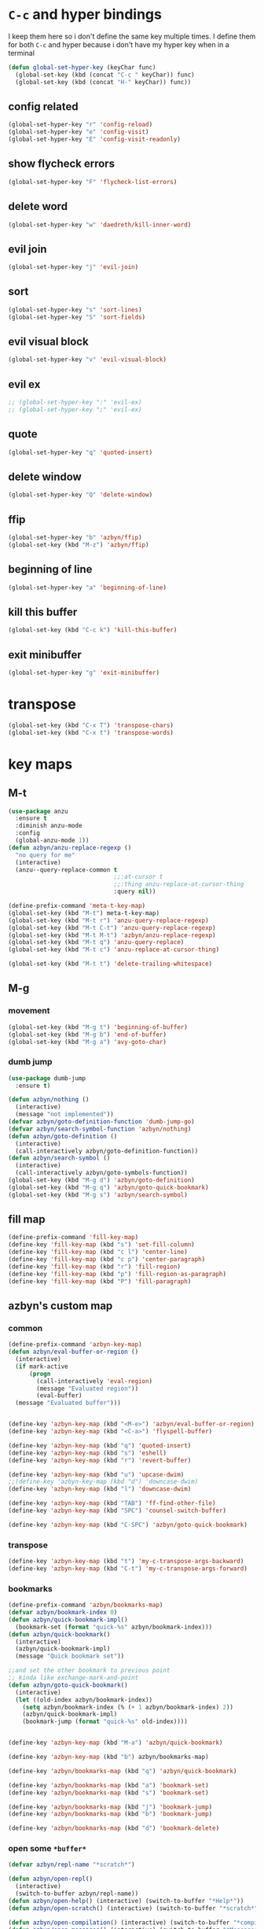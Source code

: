 * =C-c= and hyper bindings
   I keep them here so i don't define the same key multiple times.
   I define them for both =C-c= and hyper because i don't have my hyper key when
   in a terminal

#+BEGIN_SRC emacs-lisp
  (defun global-set-hyper-key (keyChar func)
    (global-set-key (kbd (concat "C-c " keyChar)) func)
    (global-set-key (kbd (concat "H-" keyChar)) func))
#+END_SRC
** config related
#+BEGIN_SRC emacs-lisp
  (global-set-hyper-key "r" 'config-reload)
  (global-set-hyper-key "e" 'config-visit)
  (global-set-hyper-key "E" 'config-visit-readonly)
#+END_SRC
** show flycheck errors
#+BEGIN_SRC emacs-lisp
  (global-set-hyper-key "F" 'flycheck-list-errors)
#+END_SRC
** delete word
#+BEGIN_SRC emacs-lisp
  (global-set-hyper-key "w" 'daedreth/kill-inner-word)
#+END_SRC
** evil join
#+BEGIN_SRC emacs-lisp
  (global-set-hyper-key "j" 'evil-join)
#+END_SRC
** sort
#+BEGIN_SRC emacs-lisp
  (global-set-hyper-key "s" 'sort-lines)
  (global-set-hyper-key "S" 'sort-fields)
#+END_SRC
# *** evil delete
# #+BEGIN_SRC emacs-lisp
#  (global-set-hyper-key "d" 'evil-delete)
# #+END_SRC
** evil visual block
#+BEGIN_SRC emacs-lisp
  (global-set-hyper-key "v" 'evil-visual-block)
#+END_SRC
** evil ex
#+BEGIN_SRC emacs-lisp
  ;; (global-set-hyper-key ":" 'evil-ex)
  ;; (global-set-hyper-key ";" 'evil-ex)
#+END_SRC
** quote
#+BEGIN_SRC emacs-lisp
  (global-set-hyper-key "q" 'quoted-insert)
#+END_SRC
** delete window
#+BEGIN_SRC emacs-lisp
  (global-set-hyper-key "Q" 'delete-window)
#+END_SRC
** ffip
#+BEGIN_SRC emacs-lisp
  (global-set-hyper-key "b" 'azbyn/ffip)
  (global-set-key (kbd "M-z") 'azbyn/ffip)
#+END_SRC
** beginning of line
#+BEGIN_SRC emacs-lisp
  (global-set-hyper-key "a" 'beginning-of-line)
#+END_SRC
** kill this buffer
#+BEGIN_SRC emacs-lisp
  (global-set-key (kbd "C-c k") 'kill-this-buffer)
#+END_SRC
** exit minibuffer
#+BEGIN_SRC emacs-lisp
  (global-set-hyper-key "g" 'exit-minibuffer)
#+END_SRC
* transpose
#+BEGIN_SRC emacs-lisp
  (global-set-key (kbd "C-x T") 'transpose-chars)
  (global-set-key (kbd "C-x t") 'transpose-words)
#+END_SRC
* key maps
** M-t
#+BEGIN_SRC emacs-lisp
  (use-package anzu
    :ensure t
    :diminish anzu-mode
    :config
    (global-anzu-mode 1))
  (defun azbyn/anzu-replace-regexp ()
    "no query for me"
    (interactive)
    (anzu--query-replace-common t
                                ;;:at-cursor t
                                ;;:thing anzu-replace-at-cursor-thing
                                :query nil))

  (define-prefix-command 'meta-t-key-map)
  (global-set-key (kbd "M-t") meta-t-key-map)
  (global-set-key (kbd "M-t r") 'anzu-query-replace-regexp)
  (global-set-key (kbd "M-t C-t") 'anzu-query-replace-regexp)
  (global-set-key (kbd "M-t M-t") 'azbyn/anzu-replace-regexp)
  (global-set-key (kbd "M-t q") 'anzu-query-replace)
  (global-set-key (kbd "M-t c") 'anzu-replace-at-cursor-thing)

  (global-set-key (kbd "M-t t") 'delete-trailing-whitespace)
#+END_SRC
** M-g
*** movement
#+BEGIN_SRC emacs-lisp
  (global-set-key (kbd "M-g t") 'beginning-of-buffer)
  (global-set-key (kbd "M-g b") 'end-of-buffer)
  (global-set-key (kbd "M-g a") 'avy-goto-char)
#+END_SRC
*** dumb jump
#+BEGIN_SRC emacs-lisp
  (use-package dumb-jump
    :ensure t)
#+END_SRC
#+BEGIN_SRC emacs-lisp
  (defun azbyn/nothing ()
    (interactive)
    (message "not implemented"))
  (defvar azbyn/goto-definition-function 'dumb-jump-go)
  (defvar azbyn/search-symbol-function 'azbyn/nothing)
  (defun azbyn/goto-definition ()
    (interactive)
    (call-interactively azbyn/goto-definition-function))
  (defun azbyn/search-symbol ()
    (interactive)
    (call-interactively azbyn/goto-symbols-function))
  (global-set-key (kbd "M-g d") 'azbyn/goto-definition)
  (global-set-key (kbd "M-g q") 'azbyn/goto-quick-bookmark)
  (global-set-key (kbd "M-g s") 'azbyn/search-symbol)

#+END_SRC
** fill map
#+BEGIN_SRC emacs-lisp
  (define-prefix-command 'fill-key-map)
  (define-key 'fill-key-map (kbd "s") 'set-fill-column)
  (define-key 'fill-key-map (kbd "c l") 'center-line)
  (define-key 'fill-key-map (kbd "c p") 'center-paragraph)
  (define-key 'fill-key-map (kbd "r") 'fill-region)
  (define-key 'fill-key-map (kbd "p") 'fill-region-as-paragraph)
  (define-key 'fill-key-map (kbd "P") 'fill-paragraph)
#+END_SRC
** azbyn's custom map
*** common
#+BEGIN_SRC emacs-lisp
  (define-prefix-command 'azbyn-key-map)
  (defun azbyn/eval-buffer-or-region ()
    (interactive)
    (if mark-active
        (progn
          (call-interactively 'eval-region)
          (message "Evaluated region"))
          (eval-buffer)
    (message "Evaluated buffer")))


  (define-key 'azbyn-key-map (kbd "<M-e>") 'azbyn/eval-buffer-or-region)
  (define-key 'azbyn-key-map (kbd "<C-a>") 'flyspell-buffer)

  (define-key 'azbyn-key-map (kbd "q") 'quoted-insert)
  (define-key 'azbyn-key-map (kbd "s") 'eshell)
  (define-key 'azbyn-key-map (kbd "r") 'revert-buffer)

  (define-key 'azbyn-key-map (kbd "u") 'upcase-dwim)
  ;;(define-key 'azbyn-key-map (kbd "d") 'downcase-dwim)
  (define-key 'azbyn-key-map (kbd "l") 'downcase-dwim)

  (define-key 'azbyn-key-map (kbd "TAB") 'ff-find-other-file)
  (define-key 'azbyn-key-map (kbd "SPC") 'counsel-switch-buffer)

  (define-key 'azbyn-key-map (kbd "C-SPC") 'azbyn/goto-quick-bookmark)
#+END_SRC
*** transpose
#+BEGIN_SRC emacs-lisp
  (define-key 'azbyn-key-map (kbd "t") 'my-c-transpose-args-backward)
  (define-key 'azbyn-key-map (kbd "C-t") 'my-c-transpose-args-forward)
#+END_SRC
*** bookmarks
#+BEGIN_SRC emacs-lisp
  (define-prefix-command 'azbyn/bookmarks-map)
  (defvar azbyn/bookmark-index 0)
  (defun azbyn/quick-bookmark-impl()
    (bookmark-set (format "quick-%s" azbyn/bookmark-index)))
  (defun azbyn/quick-bookmark()
    (interactive)
    (azbyn/quick-bookmark-impl)
    (message "Quick bookmark set"))

  ;;and set the other bookmark to previous point
  ;; kinda like exchange-mark-and-point
  (defun azbyn/goto-quick-bookmark()
    (interactive)
    (let ((old-index azbyn/bookmark-index))
      (setq azbyn/bookmark-index (% (+ 1 azbyn/bookmark-index) 2))
      (azbyn/quick-bookmark-impl)
      (bookmark-jump (format "quick-%s" old-index))))


  (define-key 'azbyn-key-map (kbd "M-a") 'azbyn/quick-bookmark)

  (define-key 'azbyn-key-map (kbd "b") azbyn/bookmarks-map)

  (define-key 'azbyn/bookmarks-map (kbd "q") 'azbyn/quick-bookmark)

  (define-key 'azbyn/bookmarks-map (kbd "a") 'bookmark-set)
  (define-key 'azbyn/bookmarks-map (kbd "s") 'bookmark-set)

  (define-key 'azbyn/bookmarks-map (kbd "j") 'bookmark-jump)
  (define-key 'azbyn/bookmarks-map (kbd "b") 'bookmark-jump)

  (define-key 'azbyn/bookmarks-map (kbd "d") 'bookmark-delete)
#+END_SRC
*** open some =*buffer*=
#+BEGIN_SRC emacs-lisp
  (defvar azbyn/repl-name "*scratch*")

  (defun azbyn/open-repl()
    (interactive)
    (switch-to-buffer azbyn/repl-name))
  (defun azbyn/open-help() (interactive) (switch-to-buffer "*Help*"))
  (defun azbyn/open-scratch() (interactive) (switch-to-buffer "*scratch*"))

  (defun azbyn/open-compilation() (interactive) (switch-to-buffer "*compilation*"))
  (defun azbyn/open-messages() (interactive) (switch-to-buffer "*Messages*"))

  (define-key 'azbyn-key-map (kbd "M-h") 'azbyn/open-help)
  (define-key 'azbyn-key-map (kbd "M-s") 'azbyn/open-scratch)
  (define-key 'azbyn-key-map (kbd "M-c") 'azbyn/open-compilation)
  (define-key 'azbyn-key-map (kbd "M-r") 'azbyn/open-repl)
  (define-key 'azbyn-key-map (kbd "m") 'azbyn/open-messages)
  (define-key 'azbyn-key-map (kbd "i") 'ielm)

#+END_SRC
*** goto
#+BEGIN_SRC emacs-lisp
  (define-prefix-command 'azbyn/goto-map)
  (define-prefix-command 'azbyn/edit-map)

  (define-key 'azbyn-key-map (kbd "g") azbyn/goto-map)
  (define-key 'azbyn-key-map (kbd "e") azbyn/edit-map)

  (defun azbyn/goto-awesome()   (interactive) (dired "~/.config/awesome"))
  (defun azbyn/goto-config()    (interactive) (dired "~/.config"))
  (defun azbyn/goto-bin()       (interactive) (dired "~/bin"))
  (defun azbyn/goto-downloads() (interactive) (dired "~/Downloads"))
  (defun azbyn/goto-dotfiles()  (interactive) (dired "~/dotfiles"))
  (defun azbyn/goto-emacs()     (interactive) (dired "~/.emacs.d"))
  (defun azbyn/goto-git-dir()   (interactive) (dired "~/Git"))
  (defun azbyn/goto-home()      (interactive) (dired "~"))
  (defun azbyn/goto-projects()  (interactive) (dired "~/Projects"))
  (defun azbyn/goto-music()     (interactive) (dired "~/Music"))

  (define-key 'azbyn/goto-map (kbd "a") 'azbyn/goto-awesome)
  (define-key 'azbyn/goto-map (kbd "b") 'azbyn/goto-bin)
  (define-key 'azbyn/goto-map (kbd "c") 'azbyn/goto-config)
  (define-key 'azbyn/goto-map (kbd "d") 'azbyn/goto-downloads)
  (define-key 'azbyn/goto-map (kbd "D") 'azbyn/goto-dotfiles)
  (define-key 'azbyn/goto-map (kbd "e") 'azbyn/goto-emacs)
  (define-key 'azbyn/goto-map (kbd "g") 'azbyn/goto-git-dir)
  (define-key 'azbyn/goto-map (kbd "h") 'azbyn/goto-home)
  (define-key 'azbyn/goto-map (kbd "p") 'azbyn/goto-projects)
  (define-key 'azbyn/goto-map (kbd "m") 'azbyn/goto-music)

  (defun azbyn/edit-bashrc()     (interactive) (find-file "~/.bashrc"))
  (defun azbyn/edit-xresources() (interactive) (find-file "~/.Xresources"))
  (defun azbyn/edit-fish()       (interactive) (find-file "~/.config/fish/config.fish"))
  (defun azbyn/edit-zshrc()      (interactive) (find-file "~/.zshrc"))
  (defun azbyn/edit-p10rc()      (interactive) (find-file "~/.p10k.zsh"))
  (defun azbyn/edit-xinit()      (interactive) (find-file "~/.xinitrc"))
  (defun azbyn/edit-xmodmap()    (interactive) (find-file "~/.xmodmaprc"))
  (defun azbyn/edit-ranger()     (interactive) (find-file "~/.config/ranger/rc.conf"))

  (defun azbyn/edit-awesome-rc()          (interactive) (find-file "~/.config/awesome/rc.lua"))
  (defun azbyn/edit-awesome-keybindings() (interactive) (find-file "~/.config/awesome/keybindings.lua"))
  (defun azbyn/edit-awesome-utils()       (interactive) (find-file "~/.config/awesome/utils.lua"))
  (defun azbyn/edit-awesome-config()      (interactive) (find-file "~/.config/awesome/config.lua"))
  (defun azbyn/edit-awesome-theme()       (interactive) (find-file "~/.config/awesome/theme.lua"))
  (defun azbyn/edit-awesome-widgets()     (interactive) (find-file "~/.config/awesome/widgets/"))

  (defun azbyn/dotfile-make()     (interactive) (find-file "~/dotfiles/Makefile"))

  (define-key 'azbyn/edit-map (kbd "b") 'azbyn/edit-bashrc)
  (define-key 'azbyn/edit-map (kbd "f") 'azbyn/edit-fish)
  (define-key 'azbyn/edit-map (kbd "z") 'azbyn/edit-zshrc)
  (define-key 'azbyn/edit-map (kbd "p") 'azbyn/edit-p10rc)

  (define-key 'azbyn/edit-map (kbd "x r") 'azbyn/edit-xresources)
  (define-key 'azbyn/edit-map (kbd "x i") 'azbyn/edit-xinit)
  (define-key 'azbyn/edit-map (kbd "x m") 'azbyn/edit-xmodmap)

  (define-key 'azbyn/edit-map (kbd "r") 'azbyn/edit-xresources)
  (define-key 'azbyn/edit-map (kbd "i") 'azbyn/edit-xinit)
  (define-key 'azbyn/edit-map (kbd "m") 'azbyn/edit-xmodmap)

  (define-key 'azbyn/edit-map (kbd "R") 'azbyn/edit-ranger)

  (define-key 'azbyn/edit-map (kbd "a r") 'azbyn/edit-awesome-rc)
  (define-key 'azbyn/edit-map (kbd "a k") 'azbyn/edit-awesome-keybindings)
  (define-key 'azbyn/edit-map (kbd "a u") 'azbyn/edit-awesome-utils)
  (define-key 'azbyn/edit-map (kbd "a c") 'azbyn/edit-awesome-config)
  (define-key 'azbyn/edit-map (kbd "a t") 'azbyn/edit-awesome-theme)
  (define-key 'azbyn/edit-map (kbd "a w") 'azbyn/edit-awesome-widgets)

  (define-key 'azbyn/edit-map (kbd "d m") 'azbyn/dotfile-make)



  (define-key 'azbyn-key-map (kbd "C-c") 'config-visit)
  (define-key 'azbyn-key-map (kbd "C-S-c") 'config-visit-readonly)
  (define-key 'azbyn-key-map (kbd "<C-e>") 'config-visit)
  (define-key 'azbyn-key-map (kbd "C-S-e") 'config-visit-readonly)

  (define-key 'azbyn-key-map (kbd "C-k") 'keybindings-visit)
  (define-key 'azbyn-key-map (kbd "C-S-k") 'keybindings-visit-readonly)

  (if azbyn/windows-mode
      (define-key 'azbyn-key-map (kbd "M-t") 'neotree-toggle)
    (defun azbyn/edit-todo () (interactive) (find-file "~/todo.org"))
    (define-key 'azbyn-key-map (kbd "M-t") 'azbyn/edit-todo))

  (unless azbyn/windows-mode
    (defun azbyn/edit-food () (interactive) (find-file "~/food.org"))
    (define-key 'azbyn-key-map (kbd "M-f") 'azbyn/edit-food))

  (unless azbyn/windows-mode
    (defun azbyn/edit-movies () (interactive) (find-file "~/movies.org"))
    (define-key 'azbyn-key-map (kbd "M-m") 'azbyn/edit-movies))

#+END_SRC
*** spell checking bindings
#+BEGIN_SRC emacs-lisp
  (define-prefix-command 'azbyn/spellcheck-map)

  (define-key 'azbyn-key-map (kbd "S") azbyn/spellcheck-map)

  (define-key 'azbyn/spellcheck-map (kbd "b") 'flyspell-buffer)
  (define-key 'azbyn/spellcheck-map (kbd "B") 'ispell-buffer)
  (define-key 'azbyn/spellcheck-map (kbd "w") 'ispell-word)
  (define-key 'azbyn/spellcheck-map (kbd "d") 'ispell-change-dictionary)
  (define-key 'azbyn/spellcheck-map (kbd "s") 'flyspell-mode)
  (define-key 'azbyn/spellcheck-map (kbd "k") 'ispell-kill-ispell)
  (define-key 'azbyn/spellcheck-map (kbd "c") 'flyspell-correct-word-before-point)
#+END_SRC
*** input methods
#+BEGIN_SRC emacs-lisp
  (define-prefix-command 'azbyn/input-method-map)

  (define-key 'azbyn-key-map (kbd "C-\\") azbyn/input-method-map)

  (defun azbyn/set-input-russian() (interactive) (set-input-method "azbyn-russian-translit"))
  (defun azbyn/set-input-azbyn-tex() (interactive) (set-input-method "azbyn-TeX"))
  (defun azbyn/set-input-tex() (interactive) (set-input-method "TeX"))
  (defun azbyn/set-input-hiragana() (interactive) (set-input-method "japanese-hiragana"))
  (defun azbyn/set-input-katakana() (interactive) (set-input-method "japanese-katakana"))
  (defun azbyn/set-input-japanese() (interactive) (set-input-method "japanese"))

  (define-key 'azbyn/input-method-map (kbd "r") 'azbyn/set-input-russian)
  (define-key 'azbyn/input-method-map (kbd "t") 'azbyn/set-input-azbyn-tex)
  (define-key 'azbyn/input-method-map (kbd "T") 'azbyn/set-input-tex)
  (define-key 'azbyn/input-method-map (kbd "h") 'azbyn/set-input-hiragana)
  (define-key 'azbyn/input-method-map (kbd "k") 'azbyn/set-input-katakana)
  (define-key 'azbyn/input-method-map (kbd "j") 'azbyn/set-input-japanese)
#+END_SRC

** diff
  #+begin_src emacs-lisp
    (use-package vdiff
      :ensure t)
    (require 'diff-region)

    (define-prefix-command 'diff-key-map)
    (define-key 'azbyn-key-map (kbd "d") 'diff-key-map)

    (define-key 'diff-key-map (kbd "a") 'diff-region)
    (define-key 'diff-key-map (kbd "b") 'diff-region-now)
    (define-key 'diff-key-map (kbd "d") 'vdiff-buffers)
    (define-key 'diff-key-map (kbd "f") 'vdiff-files)
    (define-key 'diff-key-map (kbd "q") 'vdiff-quit)
  #+end_src
* weird movement
** use C-i C-j for horizontal movement
#+BEGIN_SRC emacs-lisp
  (define-key input-decode-map "\C-i" [C-i])
  (define-key input-decode-map "\C-j" [C-j])

  (global-set-key [C-j] 'next-line)
  (global-set-key [C-i] 'previous-line)

  ;;;todo
  (defun azbyn/minibuffer-movement ()
    (interactive)
    (local-set-key [C-i] 'previous-line-or-history-element)
    (local-set-key [C-j] 'next-line-or-history-element))
  (add-hook 'minibuffer-inactive-mode-hook 'azbyn/minibuffer-movement)

#+END_SRC
** scrolling
#+BEGIN_SRC emacs-lisp
  (defun azbyn/scroll-up() (interactive) (forward-line -10))
  (defun azbyn/scroll-down() (interactive) (forward-line 10))
#+END_SRC
** force myself to not use the arrow keys
#+BEGIN_SRC emacs-lisp
  ;; (global-set-key (kbd "<left>") nil)
  ;; (global-set-key (kbd "<right>") nil)
  ;; (global-set-key (kbd "<up>") nil)
  ;; (global-set-key (kbd "<down>") nil)

  ;; (global-set-key (kbd "C-<left>") nil)
  ;; (global-set-key (kbd "C-<right>") nil)
  ;; (global-set-key (kbd "C-<up>") nil)
  ;; (global-set-key (kbd "C-<down>") nil)
#+END_SRC
** delete window
#+BEGIN_SRC emacs-lisp
  (global-set-key (kbd "M-Q") 'delete-window)
#+END_SRC
** exchange point and mark
#+BEGIN_SRC emacs-lisp
  (global-set-key (kbd "M-P") 'exchange-point-and-mark)
#+END_SRC
** mark related
#+BEGIN_SRC emacs-lisp
  (defun azbyn/select-downwards ()
    (interactive)
    (set-mark (point-at-bol))
    (end-of-line)
    (forward-line 2))
  (defun azbyn/select-upwards ()
    (interactive)
    (set-mark (point-at-eol))
    (beginning-of-line)
    (forward-line -1))
  (defun azbyn/select-line()
    (interactive)
    (set-mark (point-at-bol))
    (end-of-line))
  (defun azbyn/mark-to-eol()
    (interactive)
    (set-mark (point-at-eol)))

  (defun azbyn/mark-whole-word()
    (interactive)
    (forward-char)
    (set-mark (azbyn/get-point 'azbyn/backward-word-begin))
    (azbyn/forward-word-end))

  (defun azbyn/mark-to-eof()
    (interactive)
      (save-excursion
        (set-mark (azbyn/get-point 'end-of-buffer))))

  (defun azbyn/mark-to-bof()
    (interactive)
      (save-excursion
        (set-mark (azbyn/get-point 'beginning-of-buffer))))

  (define-prefix-command 'mark-key-map)
  (global-set-key (kbd "M-m") 'mark-key-map)

  (global-set-key (kbd "M-m <C-i>") 'azbyn/select-upwards)
  (global-set-key (kbd "M-m <C-j>") 'azbyn/select-downwards)
  ;;select line
  (global-set-key (kbd "M-m l") 'azbyn/select-line)

  (global-set-key (kbd "M-m f") 'mark-defun)
  (global-set-key (kbd "M-m s") 'exchange-point-and-mark)

  (global-set-key (kbd "M-m p") 'mark-paragraph)
  (global-set-key (kbd "M-m r") 'rectangle-mark-mode)
  (global-set-key (kbd "M-m e") 'azbyn/mark-to-eol)
  (global-set-key (kbd "M-m b") 'azbyn/mark-to-bol)
  (global-set-key (kbd "M-m E") 'azbyn/mark-to-eof)
  (global-set-key (kbd "M-m B") 'azbyn/mark-to-bof)

  (global-set-key (kbd "M-m w") 'azbyn/mark-whole-word)

#+END_SRC
** COMMENT TODO REMOVE ME IF EVERYTHING WORKS
*** COMMENT infrastructure
#+BEGIN_SRC emacs-lisp
  ;; (defvar azbyn/key-bindings-table
  ;;   (make-hash-table :test 'equal))

  ;; (defun azbyn/define-key (key value)
  ;;   "Define a key which often gets overridden"
  ;;   (puthash key value azbyn/key-bindings-table))

  ;; ;;(defvar azbyn/original-keys nil)
  ;; ;;(make-variable-buffer-local 'azbyn/original-keys)
  ;; (defun azbyn/gen-call-original (key alternative)
  ;;   "You might want to call the mode's purpose for a key
  ;;      for example C-a which gets overridden in eshell mode."
  ;;   (cons (kbd key) alternative))

  ;; (defun azbyn/force-key-bindings()
  ;;   (interactive)
  ;;   (let ((og-keys (key-binding [f14]))) ;(or azbyn/original-keys (current-local-map))))
  ;;     ;;(unless azbyn/original-keys
  ;;                                         ;(message "set-original-keys")
  ;;                                         ;)
  ;;     ;; (setq azbyn/original-keys (key-binding [f14]))
  ;;     (maphash
  ;;      (lambda (k v)
  ;;        ;;(princ (format "m16 %s %s =%s\n" k v
  ;;        ;;               (if og-keys "Y" "N")))
  ;;        (let ((new-val
  ;;               (if (consp v); from azbyn/get-call-original: car = key; cdr = default
  ;;                   (if og-keys
  ;;                       (let ((old-key (lookup-key og-keys (car v))))
  ;;                         ;;(princ (message "old-key %s\n" old-key))
  ;;                         (or old-key (cdr v)))
  ;;                     ;;(princ "WTF, original is null!\n")
  ;;                     (cdr v)
  ;;                     )
  ;;                 v)))
  ;;          (local-set-key k new-val)
  ;;          ;;(princ (format "m %s %s\n" k new-val))
  ;;          ))
  ;;      azbyn/key-bindings-table)))
  ;; (defun azbyn/key-bindings-old ()
  ;;   (interactive)
  ;;   ;;(princ (format "\n\nname: %s\n" mode-name))
  ;;   ;;(princ (format "before? %s\n"
  ;;   ;;               (if (key-binding [f14]) "Y" "N")))
  ;;   (unless (key-binding [f14])
  ;;     ;;(princ "!!!!!!setkey!\n")
  ;;     ;;(setq azbyn/thing
  ;;     (local-set-key [f14] (current-local-map));)
  ;;     (azbyn/force-key-bindings)
  ;;     ;; (unless azbyn/original-keys
  ;;     ;;   (princ "setazbyn!\n")
  ;;     ;;   (setq-local azbyn/original-keys (current-local-map)))
  ;;     ;;(princ (format "after? %s\n" (if (key-binding [f14]) "Y" "N")))
  ;;     ))
  ;; (defun azbyn/key-bindings-uberforce ()
  ;;   (interactive)
  ;;   ;; shouldn't really be used
  ;;   ;; only when C-q gets goofd to backward-char
  ;;   (local-set-key [f14] nil)
  ;;   (azbyn/force-key-bindings)
  ;;   )




  ;;   ;;;; mk2
  ;; ;; (defconst azbyn/keys-to-keep
  ;; ;;   '("C-a" "C-e" "M-a" "M-e"
  ;; ;;     "M-p" "M-n"))

  ;; ;; (defvar-local azbyn/defined-keys nil)
  ;; ;; (defvar-local azbyn/og-keys (make-hash-table :test 'equal))

  ;; ;; (defun azbyn/keybindings-mk2 ()
  ;; ;;   (interactive)

  ;; ;;   ;;(print "hi")
  ;; ;;   ;;(princ (format "oida mk2: %s" azbyn/defined-keys))
  ;; ;;   (unless azbyn/defined-keys
  ;; ;;     (setq-local azbyn/defined-keys t)

  ;; ;;     (defvar-local azbyn/og-keys (make-hash-table :test 'equal))


  ;; ;;     (dolist (key azbyn/keys-to-keep)
  ;; ;;       (puthash key (key-binding key) azbyn/og-keys))

  ;; ;;     (maphash
  ;; ;;      (lambda (k v)
  ;; ;;        (let ((new-val
  ;; ;;               (if (consp v); from azbyn/get-call-original: car = key; cdr = defaul
  ;; ;;                   (let ((cmd (gethash (car v) azbyn/og-keys)))
  ;; ;;                     cmd
  ;; ;;                     )
  ;; ;;                 ;; (if og-keys
  ;; ;;                 ;;     (let ((old-key (lookup-key og-keys (car v))))
  ;; ;;                 ;;       ;;(princ (message "old-key %s\n" old-key))
  ;; ;;                 ;;       (or old-key (cdr v)))
  ;; ;;                 ;;   ;;(princ "WTF, original is null!\n")
  ;; ;;                 ;;   (cdr v)
  ;; ;;                 ;;   )
  ;; ;;                 v)))
  ;; ;;          ;;(princ (format "newkey - %s \n" new-val))
  ;; ;;          (local-set-key k new-val)
  ;; ;;          (bind-key*)
  ;; ;;          ;;(princ (format "m %s %s\n" k new-val))
  ;; ;;          ))
  ;; ;;      azbyn/key-bindings-table)
  ;; ;;     ))
  ;; ;; (lookup-key (current-local-map) (kbd "C-c '"))
  ;; ;; (equal (kbd "C-k") (kbd "C-k"))


  ;; (defun azbyn/key-bindings ()
  ;;   (interactive))

  ;;   ;; (condition-case err
  ;;   ;;     (azbyn/key-bindings-old)
  ;;   ;;   (error (princ (format "keybinding-error: %s" err)))))

  ;; (add-hook 'after-change-major-mode-hook 'azbyn/key-bindings)
  ;; (add-hook 'messages-buffer-mode-hook 'azbyn/key-bindings)
  ;; ;;(add-hook 'dashboard-mode-hook 'azbyn/key-bindings)
  ;; (add-hook 'minibuffer-setup-hook 'azbyn/key-bindings)
  ;; ;;(add-hook 'ivy-mode-hook 'azbyn/key-bindings)
#+END_SRC
**** =messages=won't get the keybindings
#+BEGIN_SRC emacs-lisp
  ;; (with-current-buffer "*Messages*"
  ;;   (azbyn/key-bindings))
#+END_SRC

** keys that don't play nice
#+BEGIN_SRC emacs-lisp
  ;; we don't straight up bind-key* because we want to get the original key
  ;; so for example C-q calls org-beginning-of-line in org mode
  (define-key input-decode-map "\C-a" [C-a])
  (define-key input-decode-map "\M-a" [M-a])
  (define-key input-decode-map "\C-e" [C-e])
  (define-key input-decode-map "\M-e" [M-e])

  (define-key input-decode-map "\C-p" [C-p])
  (define-key input-decode-map "\C-n" [C-n])

  (define-key input-decode-map "\M-p" [M-p])
  (define-key input-decode-map "\M-n" [M-n])

  (global-set-key (kbd "M-p") 'move-lines-up)
  (global-set-key (kbd "M-n") 'move-lines-down)

  ;; (define-key input-decode-map "\C-\M-e" [C-M-e])

  (defun azbyn/get-og-key (key) (key-binding (kbd key)))
  (defun azbyn/bind-key (key what)
    ;;i might want to change that to bind-key so that's why i use a wrapper
    (bind-key* key what))

  ;;(key-binding "C-a")

  (azbyn/bind-key "C-x <C-e>" (azbyn/get-og-key "C-x C-e"))

  (azbyn/bind-key "C-q" (azbyn/get-og-key "C-a"))
  (azbyn/bind-key "C-r" (azbyn/get-og-key "C-e"))

  (azbyn/bind-key "M-q" (azbyn/get-og-key "M-a"))
  (azbyn/bind-key "M-r" (azbyn/get-og-key "M-e"))

  (azbyn/bind-key "<C-a>" 'backward-char)
  (azbyn/bind-key "C-f" 'forward-char)

  ;;M-j is set by c++-mode
  (azbyn/bind-key "M-j" 'azbyn/scroll-down)
  (azbyn/bind-key "M-i" 'azbyn/scroll-up)

  (azbyn/bind-key "<prior>" 'azbyn/scroll-up)
  (azbyn/bind-key "<next>" 'azbyn/scroll-down)

  (azbyn/bind-key "M-I" (azbyn/get-og-key "M-p"))
  (azbyn/bind-key "M-J" (azbyn/get-og-key "M-n"))

  (azbyn/bind-key "<C-e>" 'azbyn/forward-word-begin)
  (azbyn/bind-key "C-w" 'azbyn/backward-word-end)

  (azbyn/bind-key "<M-e>" 'azbyn/forward-subword-begin)
  (azbyn/bind-key "M-w" 'azbyn/backward-subword-end)

  (azbyn/bind-key "C-M-e" 'azbyn/forward-subword-end)
  (azbyn/bind-key "C-M-w" 'azbyn/backward-subword-begin)


  (azbyn/bind-key "M-f" 'fill-key-map)
  (azbyn/bind-key "<M-a>" 'azbyn-key-map)



  (global-set-key (kbd "C-d") 'azbyn/delete-char-or-region)
  (global-set-key (kbd "M-d") 'azbyn/kill-word)
  (global-set-key (kbd "C-M-d") 'azbyn/kill-subword)
  (global-set-key (kbd "C-S-d") 'azbyn/kill-subword)
  (global-set-key (kbd "M-D") 'azbyn/kill-subword)
  (defun azbyn/find-char ()
    (interactive)
    (message "Find char...")
    (call-interactively 'evil-find-char))

  (defun azbyn/find-char-backward ()
    (interactive)
    (message "Find char backward...")
    (call-interactively 'evil-find-char-to-backward))

  (azbyn/bind-key "<C-n>" 'azbyn/find-char)
  (azbyn/bind-key "C-b" 'azbyn/find-char-backward)

  (global-set-key (kbd "C-'") 'recenter-top-bottom)
  ;; ;;org mode likes rebinding C-k
  (azbyn/bind-key "M-k" 'azbyn/kill-whole-line-or-append-region)
  (azbyn/bind-key "C-M-k" 'append-next-kill)

  (azbyn/bind-key "C-l" 'azbyn/copy-to-eol-or-region)
  (global-set-key (kbd "C-S-l") 'azbyn/copy-whole-word)
  (global-set-key (kbd "M-L") 'azbyn/copy-whole-subword)

  (azbyn/bind-key "C-k" 'azbyn/kill-to-eol-or-region)
  ;; azbyn/define-key doesn't like lambdas and we can use global-set-key
  (defun azbyn/yank-line-and-notify ()
    (interactive)
    (call-interactively 'evil-yank-line)
    (message "yanked line"))
  (azbyn/bind-key (kbd "M-l") 'azbyn/yank-line-and-notify)

  (azbyn/bind-key (kbd "C-S-k") 'azbyn/kill-whole-word)
  (azbyn/bind-key (kbd "M-K") 'azbyn/kill-whole-subword)

  (azbyn/bind-key "<C-p>" 'yank); azbyn/paste)
  (azbyn/bind-key "C-S-p" 'azbyn/paste-before)
  (azbyn/bind-key "<M-p>" 'azbyn/paste)
  (azbyn/bind-key "M-P" 'azbyn/paste-before)

  (azbyn/bind-key "M-b" 'evil-search-next)
  (azbyn/bind-key "<M-n>" 'evil-search-previous)


  (azbyn/bind-key "C-M-f" 'forward-sexp)
  (azbyn/bind-key "C-M-a" 'backward-sexp)

  (azbyn/bind-key "C-z" 'zap-up-to-char)

  (azbyn/bind-key "C-v" 'yank);; azbyn/paste)
  (azbyn/bind-key "C-S-v" 'azbyn/paste-before)

  (azbyn/bind-key "M-v" 'popup-kill-ring);; 'counsel-yank-pop)

  ;; ;(global-set-key (kbd "M-y") 'evil-join)

  (azbyn/bind-key "M-`" 'evil-invert-char)
  (azbyn/bind-key "C-2" 'evil-invert-char)

  ;(global-set-key (kbd "C-u") 'universal-argument)
  (azbyn/bind-key "M-u" 'undo-tree-undo)
  (azbyn/bind-key "M-U" 'undo-tree-redo)

  (azbyn/bind-key "M-h" 'undo-tree-redo)
  ;; *** defun movement?
  ;(global-set-key (kbd "M-g") 'beginning-of-defun)
  ;;(global-set-key (kbd "M-g") 'end-of-defun)

  (global-set-key (kbd "<C-tab>") 'er-switch-to-previous-buffer)

#+END_SRC
* macros
#+BEGIN_SRC emacs-lisp
  (global-set-key (kbd "C-9") 'kmacro-start-macro-or-insert-counter)
  (global-set-key (kbd "C-0") 'kmacro-end-or-call-macro)
#+END_SRC
* window size
#+BEGIN_SRC emacs-lisp
  (defun increase-font-size ()
    (interactive)
    (set-face-attribute 'default
                        nil
                        :height
                        (+ 10 (face-attribute 'default :height))))
  (defun decrease-font-size ()
    (interactive)
    (set-face-attribute 'default
                        nil
                        :height
                       (+ -10 (face-attribute 'default :height))))

  (defun default-font-size()
    (interactive)
    (set-face-attribute 'default
                        nil
                        :height
                        107))
  (global-set-key (kbd "H-+") 'default-font-size)
  (global-set-key (kbd "H-=") 'increase-font-size)
  (global-set-key (kbd "H--") 'decrease-font-size)

#+END_SRC
* code folding
  #+begin_src emacs-lisp
    (define-key undo-tree-map (kbd "C-_") nil)
    
    (global-set-key (kbd "C-+") 'evil-open-folds) ;; ctrl+shift+=
    (global-set-key (kbd "C-_") 'evil-close-folds)   ;; ctrl+shift+-
    (global-set-key (kbd "C-=") 'evil-open-fold)
    (global-set-key (kbd "C--") 'evil-close-fold)
  #+end_src
* < and > to indent when mark is active mode
#+begin_src emacs-lisp
  (defun azbyn/expand-region-to-lines ()
    (interactive)
    (when (region-active-p)
      (let ((beg (region-beginning))
            (end (region-end)))
        (if (>= beg (point));; point is the at the beginning of the selection
            (progn
              (beginning-of-line)
              (set-mark (save-excursion
                          (goto-char end)
                          (point-at-eol))))
            (end-of-line)
            (set-mark (save-excursion
                        (goto-char beg)
                        (point-at-bol)))
            ))))

  (defun azbyn/indent-base (fun)
    (azbyn/expand-region-to-lines)
    (let* ((mark (mark))
           (beg (region-beginning))
           (end (region-end))
           (begln (line-number-at-pos beg))
           (endln (line-number-at-pos end))
           (is-at-beg (>= beg (point))) ;; point is the at the beginning of the selection
          )
      (save-excursion
        (funcall fun beg end)
        (push-mark mark t t)
        ;; Tell the command loop not to deactivate the mark
        ;; for transient mark mode
        (setq deactivate-mark nil))
      (if is-at-beg
          (progn
            (goto-line begln)
            (beginning-of-line)
            (set-mark (save-excursion
                        (goto-line endln)
                        (point-at-eol))))
        (goto-line endln)
        (end-of-line)
        (set-mark (save-excursion
                    (goto-line begln)
                    (point-at-bol))))
      ))


  (defun indent-or-< (cnt)
    (interactive "p")
    (if (region-active-p)
        (azbyn/indent-base 'evil-shift-left)
      ;; (indent-rigidly-left-to-tab-stop (region-beginning) (region-end))
      (self-insert-command cnt ?<)))

  (global-set-key (kbd "<") 'indent-or-<)

  (defun indent-or-> (cnt)
    (interactive "p")
    (if (region-active-p)
        (azbyn/indent-base 'evil-shift-right)
      (self-insert-command cnt ?>)))

  (global-set-key (kbd "<") 'indent-or-<)
  (global-set-key (kbd ">") 'indent-or->)

#+end_src
* other bindings
** repeat
#+BEGIN_SRC emacs-lisp
  (global-set-key (kbd "H-.") 'repeat)
#+END_SRC
** zop-up-to-char
#+BEGIN_SRC emacs-lisp

  ;  (global-set-key (kbd "C-z") 'zap-up-to-char)
  (use-package zop-to-char
    :ensure t
    :config
    (global-set-key [remap zap-up-to-char] 'zop-up-to-char)
    (setq zop-to-char-copy-keys '(?\C-l))
    (setq zop-to-char-delete-keys '(?\C-d))
    )
#+END_SRC
** find-char
#+BEGIN_SRC emacs-lisp
  ;;  (use-package avy
  ;;    :ensure t
  ;;    :bind
  ;;      ("C-z" . avy-goto-char))

 ; (global-set-key (kbd "M-h") 'evil-find-char-to)
;  (global-set-key (kbd "M-S-h") 'evil-find-char-to-backward)
#+END_SRC
#+END_SRC
** comment
#+BEGIN_SRC emacs-lisp
  (global-set-key (kbd "M-;") 'comment-line)
  (use-package smart-comment
    :ensure t
    :bind ("C-;" . smart-comment))
#+END_SRC

** macros
#+BEGIN_SRC emacs-lisp
  (global-set-key (kbd "C-9") 'kmacro-start-macro-or-insert-counter)
  (global-set-key (kbd "C-0") 'kmacro-end-or-call-macro)
#+END_SRC
** grep
   #+begin_src emacs-lisp
     (define-key undo-tree-map (kbd "C-/") nil)
     (defun azbyn/grep ()
       (interactive)

       ;;(grep-compute-defaults)
       (let ((command (read-shell-command "Grep command: "
                                          "grep . -rnI -e "
                                          'grep-history)))

         (grep--save-buffers)
         (compilation-start command 'grep-mode)))

     (global-set-key (kbd "C-/") 'azbyn/grep)
   #+end_src
** quick-shell
   #+begin_src emacs-lisp
     (global-set-key (kbd "C-1") 'shell-command)
   #+end_src
** external open
   #+begin_src emacs-lisp
     (defun azbyn/external-open ()
       (interactive)
       (let ((path (read-file-name "External open: ")))
         (if (file-directory-p path)
             (message "We can't open a directory. (or we can but you probably don't want that)")
           ;; (async-start-process "azbyn-open" nil "xdg-run")
           ;; (async-shell-command (format "xdg-open \"%s\"" path))

           ;;i use ranger so i have that
           (make-process :name "external-open"
                         :buffer nil
                         :command (list "rifle" path)
                         ))))


     (global-set-key (kbd "C-`") 'azbyn/external-open)
   #+end_src

* compile
#+BEGIN_SRC emacs-lisp
  (global-set-key (kbd "M-c") 'azbyn/run-make-thing)

  (global-set-key (kbd "M-C") 'compile)
#+END_SRC
* misc
** escape as C-g
#+BEGIN_SRC emacs-lisp

  (define-key key-translation-map (kbd "ESC") (kbd "C-g"))
  ;  (global-set-key (kbd "C-x ESC ESC") nil)
  ;  (global-set-key [escape] (lambda ()
  ;                                (interactive)
  ;                                ;; (minibuffer-keyboard-quit)
  ;                                (execute-kbd-macro (read-kbd-macro "C-g"))))
#+END_SRC

** defun movement
#+BEGIN_SRC emacs-lisp
  (global-set-key (kbd "C-M-i") 'beginning-of-defun)
  (global-set-key (kbd "C-M-j") 'end-of-defun)
#+END_SRC
** top and bot
#+BEGIN_SRC emacs-lisp
  (define-key window-numbering-keymap (kbd "M-9") nil)
  (define-key window-numbering-keymap (kbd "M-0") nil)

  (global-set-key (kbd "M-9") 'beginning-of-buffer)
  (global-set-key (kbd "M-0") 'end-of-buffer)
#+END_SRC
** disable the binding in org mode and magit
#+BEGIN_SRC emacs-lisp
  (define-key org-mode-map (kbd "<C-tab>") nil)
  (define-key magit-status-mode-map (kbd "<C-tab>") nil)
#+END_SRC

** =%=, =*=, =#= and other things
#+BEGIN_SRC emacs-lisp
  ;;returns the whole word cursor is over
  (defun azbyn/get-point (fun)
    (funcall fun)
    (point))
  (defun azbyn/get-whole-word ()
    (save-excursion
      (let ((beg (azbyn/get-point 'azbyn/backward-word-begin))
            (end (azbyn/get-point 'azbyn/forward-word-end)))
        (buffer-substring-no-properties beg end))))

  (defun azbyn/swiper-thing-at-point ()
    (interactive)
    (if mark-active
        (swiper (buffer-substring (mark) (point)))
    (swiper (azbyn/get-whole-word))))
  ;; (defun azbyn/swiper-thing-at-point-backward ()
  ;;   (interactive)
  ;;   (if mark-active
  ;;       (swiper))
  ;;   (swiper-backward (azbyn/get-whole-word)))

  (global-set-key (kbd "C-5") 'evil-jump-item)
  (global-set-key (kbd "C-3") 'azbyn/swiper-thing-at-point);;-backward)
  (global-set-key (kbd "C-8") 'azbyn/swiper-thing-at-point)
#+END_SRC
* window movement and management
** resizing and stuff
#+BEGIN_SRC emacs-lisp
  (define-prefix-command 'window-edit-key-map)
  ;; (global-set-key (kbd "M-O") window-edit-key-map)
  (global-set-key (kbd "C-t") window-edit-key-map)

  (global-set-key (kbd "C-t C-s") 'ace-swap-window)
  (global-set-key (kbd "C-t C-t") 'recenter-top-bottom)

  (smartrep-define-key
      global-map "C-t"
    '(("i" . evil-window-rotate-upwards)
      ("j" . evil-window-rotate-downwards)

      ;; ("a" . shrink-window-horizontally)
      ;; ("f" . enlarge-window-horizontally)

      ;; ("i" . evil-window-rotate-upwards)
      ;; ("j" . evil-window-rotate-downwards)

      ("<left>" . shrink-window-horizontally)
      ("<right>" . enlarge-window-horizontally)
      ("<up>" . enlarge-window)
      ("<down>" . shrink-window)

      ("=" . balance-windows)

      ("<C-up>" . evil-window-move-very-top)
      ("<C-down>" . evil-window-move-very-bottom)
      ("<C-left>" . evil-window-move-far-left)
      ("<C-right>" . evil-window-move-far-right)


      ;; ("M-i" . evil-window-move-very-top)
      ;; ("M-j" . evil-window-move-very-bottom)
      ;; ("M-a" . evil-window-move-far-left)
      ;; ("M-f" . evil-window-move-far-right)

      ("u" . winner-undo)
      ("r" . winner-redo)
      ("h" . winner-redo)

      ("o" . next-buffer)
      ("O" . previous-buffer)
      ))

  (global-set-key (kbd "C-t d") 'delete-window)
  (global-set-key (kbd "C-t q") 'delete-window)
  (global-set-key (kbd "C-t k") 'kill-buffer-and-window)
  (global-set-key (kbd "C-t s") 'server-edit)

  (global-set-key (kbd "C-t t") 'toggle-transparency)

  (defun switch-to-minibuffer ()
    "Switch to minibuffer window."
    (interactive)
    (if (active-minibuffer-window)
        (select-window (active-minibuffer-window))
      (error "Minibuffer is not active")))

  (global-set-key (kbd "C-t m") 'switch-to-minibuffer)
  (global-set-key (kbd "C-t SPC") 'switch-to-minibuffer)
  (global-set-key (kbd "C-t C-SPC") 'ivy-resume)


#+END_SRC
** transparency
#+BEGIN_SRC emacs-lisp
  (define-prefix-command 'transparency-key-map)

  (defun azbyn/the-transparency ()
    (let ((alpha (frame-parameter nil 'alpha)))
      (if (numberp alpha) alpha 100)))
  (defun azbyn/increase-transparency()
    (interactive)
    (let ((alpha (azbyn/the-transparency)))
      (unless (eq alpha 100)
        (set-frame-parameter nil 'alpha (+ alpha 5)))))
  (defun azbyn/decrease-transparency()
    (interactive)
    (let ((alpha (azbyn/the-transparency)))
      (unless (eq alpha 5)
        (set-frame-parameter nil 'alpha (- alpha 5)))))
  (defun azbyn/toggle-transparency()
    (interactive)
    (let ((alpha (azbyn/the-transparency )))
      (if (eq alpha 100)
          (set-frame-parameter nil 'alpha 95)
        (set-frame-parameter nil 'alpha 100))))
  (global-set-key (kbd "C-t t") transparency-key-map)
  (smartrep-define-key
      global-map "C-t t"
    '(("-" . azbyn/decrease-transparency)
      ("+" . azbyn/increase-transparency)
      ("=" . azbyn/increase-transparency)

      ("a" . azbyn/decrease-transparency)
      ("f" . azbyn/increase-transparency)

      ("i" . azbyn/decrease-transparency)
      ("j" . azbyn/increase-transparency)

      ("t" . azbyn/toggle-transparency)
      ))
#+END_SRC
** previous
#+BEGIN_SRC emacs-lisp
  (global-set-key (kbd "M-o") 'other-window)
  (global-set-key (kbd "C-o") (lambda () (interactive)
      (other-window -1)))
#+END_SRC
* quail stuff
#+BEGIN_SRC emacs-lisp
  (require 'russian-transl)
  (require 'azbyn-tex)
#+END_SRC
